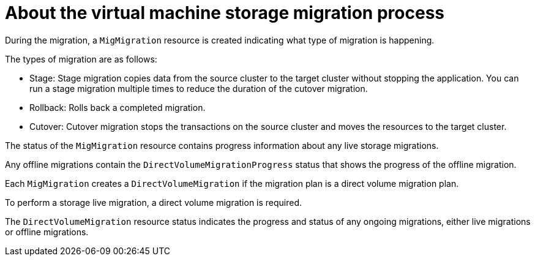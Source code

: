 // Module included in the following assemblies:
// * migration_toolkit_for_containers/mtc-migrating-vms.adoc

:_mod-docs-content-type: REFERENCE
[id="mtc-vm-storage-migration-process-works_{context}"]
= About the virtual machine storage migration process

During the migration, a `MigMigration` resource is created indicating what type of migration is happening. 

The types of migration are as follows:

* Stage: Stage migration copies data from the source cluster to the target cluster without stopping the application. You can run a stage migration multiple times to reduce the duration of the cutover migration.
* Rollback:  Rolls back a completed migration.
* Cutover: Cutover migration stops the transactions on the source cluster and moves the resources to the target cluster.

The status of the `MigMigration` resource contains progress information about any live storage migrations.

Any offline migrations contain the `DirectVolumeMigrationProgress` status that shows the progress of the offline migration.

Each `MigMigration` creates a `DirectVolumeMigration` if the migration plan is a direct volume migration plan. 

To perform a storage live migration, a direct volume migration is required. 

The `DirectVolumeMigration` resource status indicates the progress and status of any ongoing migrations, either live migrations or offline migrations.

